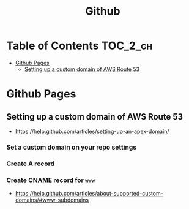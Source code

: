 #+TITLE: Github

* Table of Contents                                                :TOC_2_gh:
 - [[#github-pages][Github Pages]]
   - [[#setting-up-a-custom-domain-of-aws-route-53][Setting up a custom domain of AWS Route 53]]

* Github Pages
** Setting up a custom domain of AWS Route 53
- https://help.github.com/articles/setting-up-an-apex-domain/
  
*** Set a custom domain on your repo settings 
[[file:img/screenshot_2017-01-08_18-24-19.png]]

*** Create A record
[[file:img/screenshot_2017-01-08_18-23-13.png]]

[[file:img/screenshot_2017-01-08_18-22-53.png]]

*** Create CNAME record for ~www~
- https://help.github.com/articles/about-supported-custom-domains/#www-subdomains
[[file:img/screenshot_2017-01-08_18-30-36.png]]
